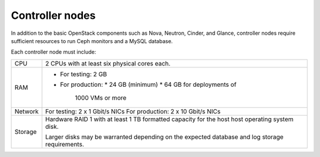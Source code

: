 .. _sysreqs_sample_target_node_config_controller:

Controller nodes
----------------

In addition to the basic OpenStack components such as Nova, Neutron, Cinder, and
Glance, controller nodes require sufficient resources to run Ceph
monitors and a MySQL database.

Each controller node must include:

+--------------+-----------------------------------+
| CPU          | 2 CPUs with at least six physical |
|              | cores each.                       |
+--------------+-----------------------------------+
| RAM          | * For testing: 2 GB               |
|              | * For production:                 |
|              |   * 24 GB (minimum)               |
|              |   * 64 GB for deployments of      |
|              |     1000 VMs or more              |
+--------------+-----------------------------------+
| Network      | For testing: 2 x 1 Gbit/s NICs    |
|              | For production: 2 x 10 Gbit/s NICs|
+--------------+-----------------------------------+
| Storage      | Hardware RAID 1 with at least 1 TB|
|              | formatted capacity for the host   |
|              | host operating system disk.       |
|              |                                   |
|              | Larger disks may be warranted     |
|              | depending on the expected database|
|              | and log storage requirements.     |
+--------------+-----------------------------------+
